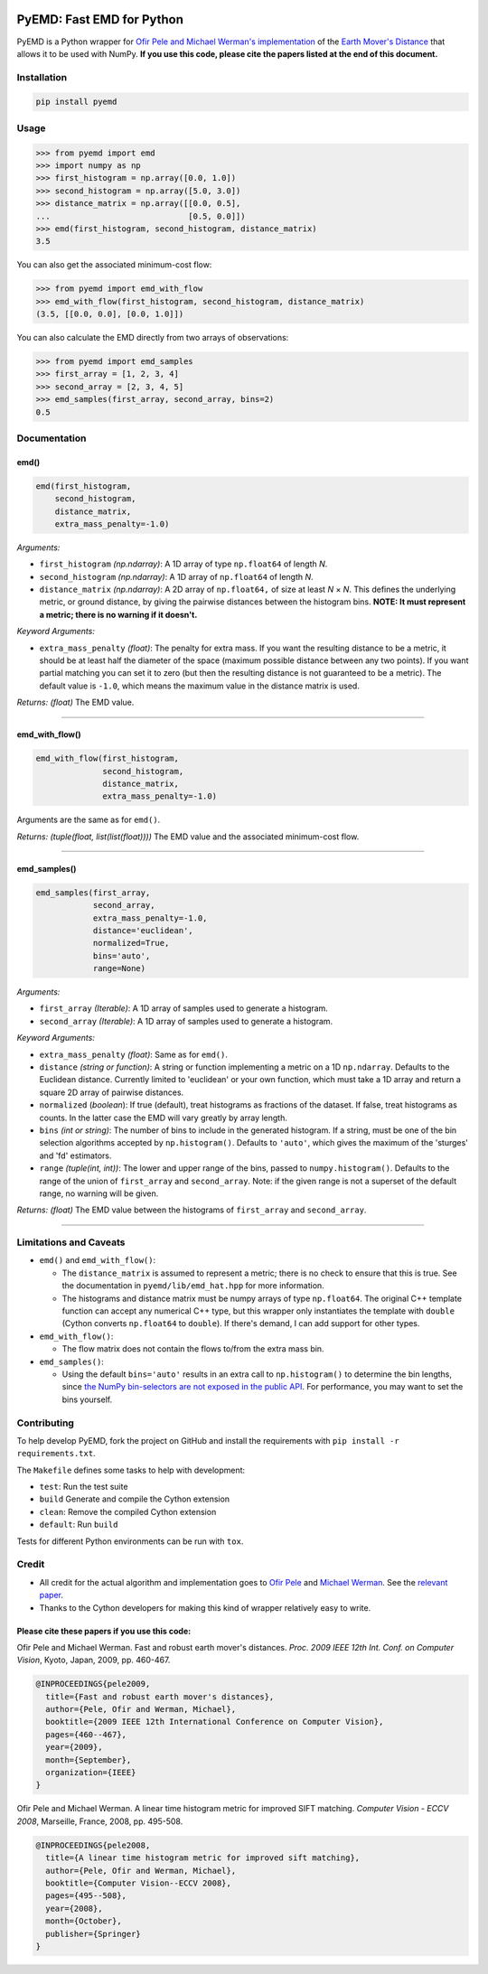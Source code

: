 .. image:: https://img.shields.io/travis/wmayner/pyemd/develop.svg?style=flat-square&maxAge=3600
    :target: https://travis-ci.org/wmayner/pyemd
.. image:: https://img.shields.io/pypi/pyversions/pyemd.svg?style=flat-square&maxAge=86400
    :target: https://wiki.python.org/moin/Python2orPython3
    :alt: Python versions badge

PyEMD: Fast EMD for Python
==========================

PyEMD is a Python wrapper for `Ofir Pele and Michael Werman's implementation
<http://ofirpele.droppages.com/>`_ of the `Earth Mover's
Distance <http://en.wikipedia.org/wiki/Earth_mover%27s_distance>`_ that allows
it to be used with NumPy. **If you use this code, please cite the papers listed
at the end of this document.**


Installation
------------

.. code:: bash

    pip install pyemd


Usage
-----

.. code:: python

    >>> from pyemd import emd
    >>> import numpy as np
    >>> first_histogram = np.array([0.0, 1.0])
    >>> second_histogram = np.array([5.0, 3.0])
    >>> distance_matrix = np.array([[0.0, 0.5],
    ...                             [0.5, 0.0]])
    >>> emd(first_histogram, second_histogram, distance_matrix)
    3.5

You can also get the associated minimum-cost flow:

.. code:: python

    >>> from pyemd import emd_with_flow
    >>> emd_with_flow(first_histogram, second_histogram, distance_matrix)
    (3.5, [[0.0, 0.0], [0.0, 1.0]])

You can also calculate the EMD directly from two arrays of observations:

.. code:: python

    >>> from pyemd import emd_samples
    >>> first_array = [1, 2, 3, 4]
    >>> second_array = [2, 3, 4, 5]
    >>> emd_samples(first_array, second_array, bins=2)
    0.5

Documentation
-------------

emd()
~~~~~

.. code:: python

    emd(first_histogram,
        second_histogram,
        distance_matrix,
        extra_mass_penalty=-1.0)

*Arguments:*

- ``first_histogram`` *(np.ndarray)*: A 1D array of type ``np.float64`` of
  length *N*.
- ``second_histogram`` *(np.ndarray)*: A 1D array of ``np.float64`` of length
  *N*.
- ``distance_matrix`` *(np.ndarray)*: A 2D array of ``np.float64,`` of size at
  least *N* × *N*. This defines the underlying metric, or ground distance, by
  giving the pairwise distances between the histogram bins.
  **NOTE: It must represent a metric; there is no warning if it doesn't.**

*Keyword Arguments:*

- ``extra_mass_penalty`` *(float)*: The penalty for extra mass. If you want the
  resulting distance to be a metric, it should be at least half the diameter of
  the space (maximum possible distance between any two points). If you want
  partial matching you can set it to zero (but then the resulting distance is
  not guaranteed to be a metric). The default value is ``-1.0``, which means the
  maximum value in the distance matrix is used.

*Returns:* *(float)* The EMD value.

----

emd_with_flow()
~~~~~~~~~~~~~~~

.. code:: python

    emd_with_flow(first_histogram,
                  second_histogram,
                  distance_matrix,
                  extra_mass_penalty=-1.0)

Arguments are the same as for ``emd()``.

*Returns:* *(tuple(float, list(list(float))))* The EMD value and the associated
minimum-cost flow.

----

emd_samples()
~~~~~~~~~~~~~

.. code:: python

    emd_samples(first_array,
                second_array,
                extra_mass_penalty=-1.0,
                distance='euclidean',
                normalized=True,
                bins='auto',
                range=None)

*Arguments:*

- ``first_array`` *(Iterable)*: A 1D array of samples used to generate a
  histogram.
- ``second_array`` *(Iterable)*: A 1D array of samples used to generate a
  histogram.

*Keyword Arguments:*

- ``extra_mass_penalty`` *(float)*: Same as for ``emd()``.
- ``distance`` *(string or function)*: A string or function implementing
  a metric on a 1D ``np.ndarray``. Defaults to the Euclidean distance. Currently
  limited to 'euclidean' or your own function, which must take a 1D array and
  return a square 2D array of pairwise distances.
- ``normalized`` (*boolean*): If true (default), treat histograms as fractions
  of the dataset. If false, treat histograms as counts. In the latter case the
  EMD will vary greatly by array length.
- ``bins`` *(int or string)*: The number of bins to include in the generated
  histogram. If a string, must be one of the bin selection algorithms accepted
  by ``np.histogram()``. Defaults to ``'auto'``, which gives the maximum of the
  'sturges' and 'fd' estimators.
- ``range`` *(tuple(int, int))*: The lower and upper range of the bins, passed
  to ``numpy.histogram()``. Defaults to the range of the union of
  ``first_array`` and ``second_array``. Note: if the given range is not a
  superset of the default range, no warning will be given.

*Returns:* *(float)* The EMD value between the histograms of ``first_array`` and
``second_array``.

----

Limitations and Caveats
-----------------------

- ``emd()`` and ``emd_with_flow()``:

  - The ``distance_matrix`` is assumed to represent a metric; there is no check
    to ensure that this is true. See the documentation in
    ``pyemd/lib/emd_hat.hpp`` for more information.
  - The histograms and distance matrix must be numpy arrays of type
    ``np.float64``. The original C++ template function can accept any numerical
    C++ type, but this wrapper only instantiates the template with ``double``
    (Cython converts ``np.float64`` to ``double``). If there's demand, I can add
    support for other types.

- ``emd_with_flow()``:

  - The flow matrix does not contain the flows to/from the extra mass bin.

- ``emd_samples()``:

  - Using the default ``bins='auto'`` results in an extra call to
    ``np.histogram()`` to determine the bin lengths, since `the NumPy
    bin-selectors are not exposed in the public API
    <https://github.com/numpy/numpy/issues/10183>`_. For performance, you may
    want to set the bins yourself.


Contributing
------------

To help develop PyEMD, fork the project on GitHub and install the requirements
with ``pip install -r requirements.txt``.

The ``Makefile`` defines some tasks to help with development:

- ``test``: Run the test suite
- ``build`` Generate and compile the Cython extension
- ``clean``: Remove the compiled Cython extension
- ``default``: Run ``build``

Tests for different Python environments can be run with ``tox``.


Credit
------

- All credit for the actual algorithm and implementation goes to `Ofir Pele
  <http://ofirpele.droppages.com/>`_ and `Michael Werman
  <http://www.cs.huji.ac.il/~werman/>`_. See the `relevant paper
  <https://doi.org/10.1109/ICCV.2009.5459199>`_.
- Thanks to the Cython developers for making this kind of wrapper relatively
  easy to write.

Please cite these papers if you use this code:
~~~~~~~~~~~~~~~~~~~~~~~~~~~~~~~~~~~~~~~~~~~~~~

Ofir Pele and Michael Werman. Fast and robust earth mover's distances. *Proc.
2009 IEEE 12th Int. Conf. on Computer Vision*, Kyoto, Japan, 2009, pp. 460-467.

.. code-block:: latex

    @INPROCEEDINGS{pele2009,
      title={Fast and robust earth mover's distances},
      author={Pele, Ofir and Werman, Michael},
      booktitle={2009 IEEE 12th International Conference on Computer Vision},
      pages={460--467},
      year={2009},
      month={September},
      organization={IEEE}
    }

Ofir Pele and Michael Werman. A linear time histogram metric for improved SIFT
matching. *Computer Vision - ECCV 2008*, Marseille, France, 2008, pp. 495-508.

.. code-block:: latex

    @INPROCEEDINGS{pele2008,
      title={A linear time histogram metric for improved sift matching},
      author={Pele, Ofir and Werman, Michael},
      booktitle={Computer Vision--ECCV 2008},
      pages={495--508},
      year={2008},
      month={October},
      publisher={Springer}
    }
